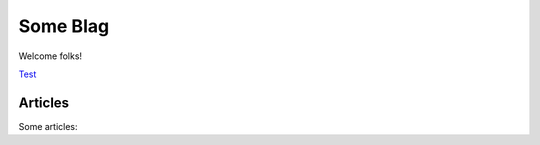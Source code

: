 
Some Blag
=========

Welcome folks!

`Test <test.rst>`__


Articles
--------

Some articles:

.. overview:: articles


